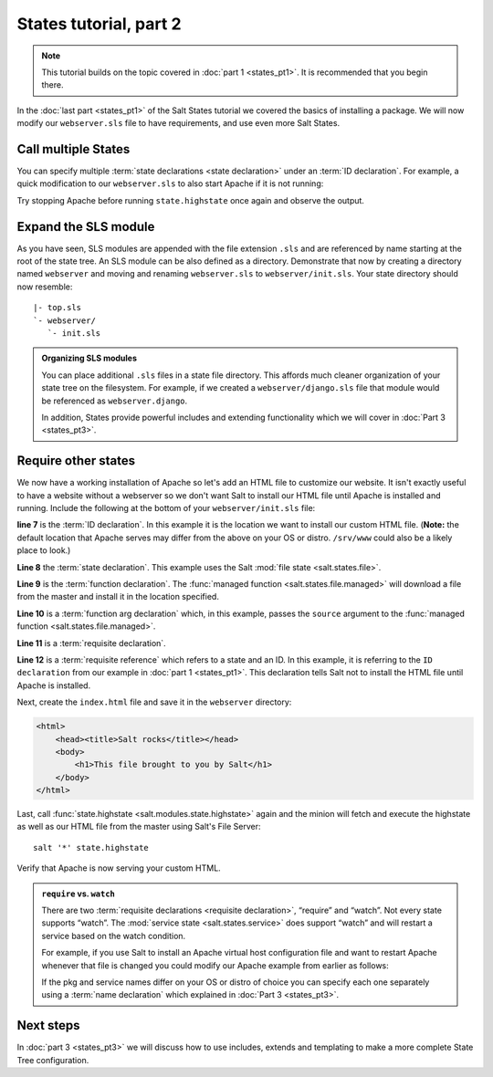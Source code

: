 =======================
States tutorial, part 2
=======================

.. note:: 

  This tutorial builds on the topic covered in :doc:`part 1 <states_pt1>`.
  It is recommended that you begin there.

In the :doc:`last part <states_pt1>` of the Salt States tutorial we covered
the basics of installing a package. We will now modify our ``webserver.sls``
file to have requirements, and use even more Salt States.

Call multiple States
====================

You can specify multiple :term:`state declarations <state declaration>` under
an :term:`ID declaration`. For example, a quick modification to our
``webserver.sls`` to also start Apache if it is not running:

.. code-block:: yaml
    :linenos:
    :emphasize-lines: 4,5

    apache:
      pkg:
        - installed
      service:
        - running

Try stopping Apache before running ``state.highstate`` once again and observe
the output.

Expand the SLS module
=====================

As you have seen, SLS modules are appended with the file extension ``.sls`` and
are referenced by name starting at the root of the state tree. An SLS module
can be also defined as a directory. Demonstrate that now by creating a
directory named ``webserver`` and moving and renaming ``webserver.sls`` to
``webserver/init.sls``. Your state directory should now resemble:

::

    |- top.sls
    `- webserver/
       `- init.sls

.. admonition:: Organizing SLS modules

    You can place additional ``.sls`` files in a state file directory. This
    affords much cleaner organization of your state tree on the filesystem. For
    example, if we created a ``webserver/django.sls`` file that module would be
    referenced as ``webserver.django``.

    In addition, States provide powerful includes and extending functionality
    which we will cover in :doc:`Part 3 <states_pt3>`.

Require other states
====================

We now have a working installation of Apache so let's add an HTML file to
customize our website. It isn't exactly useful to have a website without a
webserver so we don't want Salt to install our HTML file until Apache is
installed and running. Include the following at the bottom of your
``webserver/init.sls`` file:

.. code-block:: yaml
    :linenos:
    :emphasize-lines: 7,11

    apache:
      pkg:
        - installed
      service:
        - running

    /var/www/index.html:                        # ID declaration
      file:                                     # state declaration
        - managed                               # function
        - source: salt://webserver/index.html   # function arg
        - require:                              # requisite declaration
          - pkg: apache                         # requisite reference

**line 7** is the :term:`ID declaration`. In this example it is the
location we want to install our custom HTML file. (**Note:** the default
location that Apache serves may differ from the above on your OS or distro.
``/srv/www`` could also be a likely place to look.)

**Line 8** the :term:`state declaration`. This example uses the Salt :mod:`file
state <salt.states.file>`.

**Line 9** is the :term:`function declaration`. The :func:`managed function
<salt.states.file.managed>` will download a file from the master and install it
in the location specified.

**Line 10** is a :term:`function arg declaration` which, in this example, passes
the ``source`` argument to the :func:`managed function
<salt.states.file.managed>`.

**Line 11** is a :term:`requisite declaration`.

**Line 12** is a :term:`requisite reference` which refers to a state and an ID.
In this example, it is referring to the ``ID declaration`` from our example in
:doc:`part 1 <states_pt1>`. This declaration tells Salt not to install the HTML
file until Apache is installed.

Next, create the ``index.html`` file and save it in the ``webserver``
directory:

.. code-block:: html

    <html>
        <head><title>Salt rocks</title></head>
        <body>
            <h1>This file brought to you by Salt</h1>
        </body>
    </html>

Last, call :func:`state.highstate <salt.modules.state.highstate>` again and the
minion will fetch and execute the highstate as well as our HTML file from the
master using Salt's File Server::

    salt '*' state.highstate

Verify that Apache is now serving your custom HTML.

.. admonition:: ``require`` vs. ``watch``

    There are two :term:`requisite declarations <requisite declaration>`,
    “require” and “watch”. Not every state supports “watch”. The :mod:`service
    state <salt.states.service>` does support “watch” and will restart a
    service based on the watch condition.

    For example, if you use Salt to install an Apache virtual host
    configuration file and want to restart Apache whenever that file is changed
    you could modify our Apache example from earlier as follows:

    .. code-block:: yaml
        :emphasize-lines: 1,2,3,4,11,12

        /etc/httpd/extra/httpd-vhosts.conf:
          file:
            - managed
            - source: salt://webserver/httpd-vhosts.conf

        apache:
          pkg:
            - installed
          service:
            - running
            - watch:
              - file: /etc/httpd/extra/httpd-vhosts.conf

    If the pkg and service names differ on your OS or distro of choice you can
    specify each one separately using a :term:`name declaration` which
    explained in :doc:`Part 3 <states_pt3>`.

Next steps
==========

In :doc:`part 3 <states_pt3>` we will discuss how to use includes, extends and
templating to make a more complete State Tree configuration.
